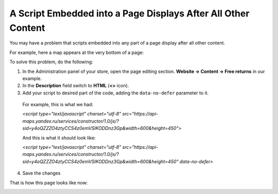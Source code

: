 **************************************************************
A Script Embedded into a Page Displays After All Other Content
**************************************************************

You may have a problem that scripts embedded into any part of a page display after all other content.

For example, here a map appears at the very bottom of a page:

.. image:: img/embed_script_00.png
    :align: center
    :alt: Wrong script display

To solve this problem, do the following:

1.   In the Administration panel of your store, open the page editing section. **Website → Content → Free returns** in our example.
2.   In the **Description** field switch to **HTML** (**<>** icon).
3.   Add your script to desired part of the code, adding the ``data-no-defer`` parameter to it.

    For example, this is what we had:

    *<script type="text/javascript" charset="utf-8" src="https://api-maps.yandex.ru/services/constructor/1.0/js/?sid=y4oQZZZO4ztyCCS4z0emVSlKODDnz3Gp&width=600&height=450">*
    
    And this is what it should look like:

    *<script type="text/javascript" charset="utf-8" src="https://api-maps.yandex.ru/services/constructor/1.0/js/?sid=y4oQZZZO4ztyCCS4z0emVSlKODDnz3Gp&width=600&height=450" data-no-defer>*

.. image:: img/embed_script_02.png
    :align: center
    :alt: Description

4.   Save the changes

That is how this page looks like now:

.. image:: img/embed_script_03.png
    :align: center
    :alt: Normal script display
